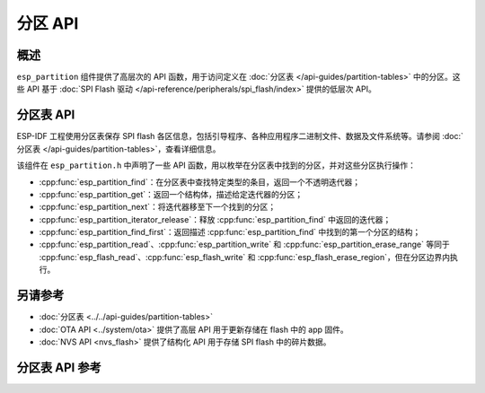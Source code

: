 分区 API
========

概述
--------
``esp_partition`` 组件提供了高层次的 API 函数，用于访问定义在 :doc:`分区表 </api-guides/partition-tables>` 中的分区。这些 API 基于 :doc:`SPI Flash 驱动 </api-reference/peripherals/spi_flash/index>` 提供的低层次 API。



.. _flash-partition-apis:

分区表 API
-------------------

ESP-IDF 工程使用分区表保存 SPI flash 各区信息，包括引导程序、各种应用程序二进制文件、数据及文件系统等。请参阅 :doc:`分区表 </api-guides/partition-tables>`，查看详细信息。

该组件在 ``esp_partition.h`` 中声明了一些 API 函数，用以枚举在分区表中找到的分区，并对这些分区执行操作：

- :cpp:func:`esp_partition_find`：在分区表中查找特定类型的条目，返回一个不透明迭代器；
- :cpp:func:`esp_partition_get`：返回一个结构体，描述给定迭代器的分区；
- :cpp:func:`esp_partition_next`：将迭代器移至下一个找到的分区；
- :cpp:func:`esp_partition_iterator_release`：释放 :cpp:func:`esp_partition_find` 中返回的迭代器；
- :cpp:func:`esp_partition_find_first`：返回描述 :cpp:func:`esp_partition_find` 中找到的第一个分区的结构；
- :cpp:func:`esp_partition_read`、:cpp:func:`esp_partition_write` 和 :cpp:func:`esp_partition_erase_range` 等同于 :cpp:func:`esp_flash_read`、:cpp:func:`esp_flash_write` 和 :cpp:func:`esp_flash_erase_region`，但在分区边界内执行。

另请参考
------------

- :doc:`分区表 <../../api-guides/partition-tables>`
- :doc:`OTA API <../system/ota>` 提供了高层 API 用于更新存储在 flash 中的 app 固件。
- :doc:`NVS API <nvs_flash>` 提供了结构化 API 用于存储 SPI flash 中的碎片数据。

分区表 API 参考
-------------------------------

.. include-build-file:: inc/esp_partition.inc
